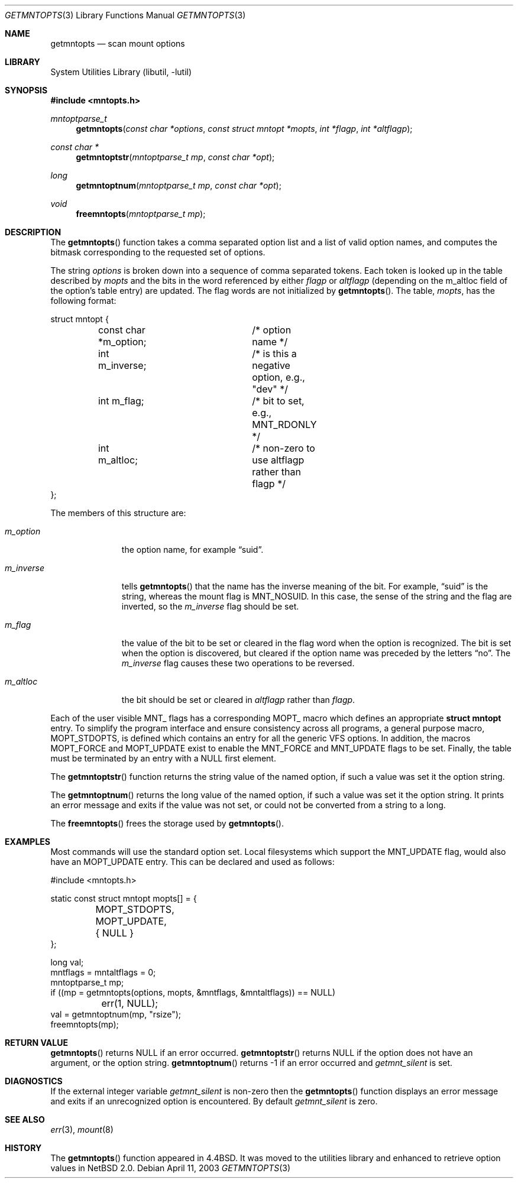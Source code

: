 .\"	$NetBSD: getmntopts.3,v 1.7 2004/02/24 15:12:51 wiz Exp $
.\"
.\" Copyright (c) 1994
.\"	The Regents of the University of California.  All rights reserved.
.\"
.\" Redistribution and use in source and binary forms, with or without
.\" modification, are permitted provided that the following conditions
.\" are met:
.\" 1. Redistributions of source code must retain the above copyright
.\"    notice, this list of conditions and the following disclaimer.
.\" 2. Redistributions in binary form must reproduce the above copyright
.\"    notice, this list of conditions and the following disclaimer in the
.\"    documentation and/or other materials provided with the distribution.
.\" 3. Neither the name of the University nor the names of its contributors
.\"    may be used to endorse or promote products derived from this software
.\"    without specific prior written permission.
.\"
.\" THIS SOFTWARE IS PROVIDED BY THE REGENTS AND CONTRIBUTORS ``AS IS'' AND
.\" ANY EXPRESS OR IMPLIED WARRANTIES, INCLUDING, BUT NOT LIMITED TO, THE
.\" IMPLIED WARRANTIES OF MERCHANTABILITY AND FITNESS FOR A PARTICULAR PURPOSE
.\" ARE DISCLAIMED.  IN NO EVENT SHALL THE REGENTS OR CONTRIBUTORS BE LIABLE
.\" FOR ANY DIRECT, INDIRECT, INCIDENTAL, SPECIAL, EXEMPLARY, OR CONSEQUENTIAL
.\" DAMAGES (INCLUDING, BUT NOT LIMITED TO, PROCUREMENT OF SUBSTITUTE GOODS
.\" OR SERVICES; LOSS OF USE, DATA, OR PROFITS; OR BUSINESS INTERRUPTION)
.\" HOWEVER CAUSED AND ON ANY THEORY OF LIABILITY, WHETHER IN CONTRACT, STRICT
.\" LIABILITY, OR TORT (INCLUDING NEGLIGENCE OR OTHERWISE) ARISING IN ANY WAY
.\" OUT OF THE USE OF THIS SOFTWARE, EVEN IF ADVISED OF THE POSSIBILITY OF
.\" SUCH DAMAGE.
.\"
.\"	@(#)getmntopts.3	8.3 (Berkeley) 3/30/95
.\"
.Dd April 11, 2003
.Dt GETMNTOPTS 3
.Os
.Sh NAME
.Nm getmntopts
.Nd scan mount options
.Sh LIBRARY
.Lb libutil
.Sh SYNOPSIS
.In mntopts.h
.Ft mntoptparse_t
.Fn getmntopts "const char *options" "const struct mntopt *mopts" "int *flagp" "int *altflagp"
.Ft const char *
.Fn getmntoptstr "mntoptparse_t mp" "const char *opt"
.Ft long
.Fn getmntoptnum "mntoptparse_t mp" "const char *opt"
.Ft void
.Fn freemntopts "mntoptparse_t mp"
.Sh DESCRIPTION
The
.Fn getmntopts
function takes a comma separated option list and a list
of valid option names, and computes the bitmask
corresponding to the requested set of options.
.Pp
The string
.Ar options
is broken down into a sequence of comma separated tokens.
Each token is looked up in the table described by
.Ar mopts
and the bits in
the word referenced by either
.Ar flagp
or
.Ar altflagp
(depending on the
.Dv m_altloc
field of the option's table entry)
are updated.
The flag words are not initialized by
.Fn getmntopts .
The table,
.Ar mopts ,
has the following format:
.Bd -literal
struct mntopt {
	const char *m_option;	/* option name */
	int m_inverse;		/* is this a negative option, e.g., "dev" */
	int m_flag;		/* bit to set, e.g., MNT_RDONLY */
	int m_altloc;		/* non-zero to use altflagp rather than flagp */
};
.Ed
.Pp
The members of this structure are:
.Bl -tag -width m_inverse
.It Fa m_option
the option name,
for example
.Dq suid .
.It Fa m_inverse
tells
.Fn getmntopts
that the name has the inverse meaning of the bit.
For example,
.Dq suid
is the string, whereas the mount flag is
.Dv MNT_NOSUID .
In this case, the sense of the string and the flag
are inverted, so the
.Fa m_inverse
flag should be set.
.It Fa m_flag
the value of the bit to be set or cleared in
the flag word when the option is recognized.
The bit is set when the option is discovered,
but cleared if the option name was preceded
by the letters
.Dq no .
The
.Fa m_inverse
flag causes these two operations to be reversed.
.It Fa m_altloc
the bit should be set or cleared in
.Ar altflagp
rather than
.Ar flagp .
.El
.Pp
Each of the user visible
.Dv MNT_
flags has a corresponding
.Dv MOPT_
macro which defines an appropriate
.Li "struct mntopt"
entry.
To simplify the program interface and ensure consistency across all
programs, a general purpose macro,
.Dv MOPT_STDOPTS ,
is defined which contains an entry for all the generic VFS options.
In addition, the macros
.Dv MOPT_FORCE
and
.Dv MOPT_UPDATE
exist to enable the
.Dv MNT_FORCE
and
.Dv MNT_UPDATE
flags to be set.
Finally, the table must be terminated by an entry with a
.Dv NULL
first element.
.Pp
The
.Fn getmntoptstr
function returns the string value of the named option, if such a value
was set it the option string.
.Pp
The
.Fn getmntoptnum
returns the long value of the named option, if such a value was set it the
option string.
It prints an error message and exits if the value was not
set, or could not be converted from a string to a long.
.Pp
The
.Fn freemntopts
frees the storage used by
.Fn getmntopts .
.Sh EXAMPLES
Most commands will use the standard option set.
Local filesystems which support the
.Dv MNT_UPDATE
flag, would also have an
.Dv MOPT_UPDATE
entry.
This can be declared and used as follows:
.Bd -literal
#include \*[Lt]mntopts.h\*[Gt]

static const struct mntopt mopts[] = {
	MOPT_STDOPTS,
	MOPT_UPDATE,
	{ NULL }
};

...
long val;
mntflags = mntaltflags = 0;
mntoptparse_t mp;
...
if ((mp = getmntopts(options, mopts, \*[Am]mntflags, \*[Am]mntaltflags)) == NULL)
	err(1, NULL);
...
val = getmntoptnum(mp, "rsize");
freemntopts(mp);
.Ed
.Sh RETURN VALUE
.Fn getmntopts
returns
.Dv NULL
if an error occurred.
.Fn getmntoptstr
returns
.Dv NULL
if the option does not have an argument, or the option string.
.Fn getmntoptnum
returns \-1 if an error occurred and
.Va getmnt_silent
is set.
.Sh DIAGNOSTICS
If the external integer variable
.Va getmnt_silent
is non-zero then the
.Fn getmntopts
function displays an error message and exits if an
unrecognized option is encountered.
By default
.Va getmnt_silent
is zero.
.Sh SEE ALSO
.Xr err 3 ,
.Xr mount 8
.Sh HISTORY
The
.Fn getmntopts
function appeared in
.Bx 4.4 .
It was moved to the utilities library and enhanced to retrieve option
values in
.Nx 2.0 .
